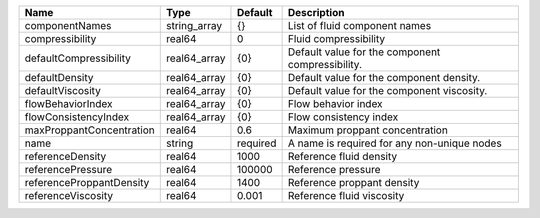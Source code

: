 

======================== ============ ======== ================================================ 
Name                     Type         Default  Description                                      
======================== ============ ======== ================================================ 
componentNames           string_array {}       List of fluid component names                    
compressibility          real64       0        Fluid compressibility                            
defaultCompressibility   real64_array {0}      Default value for the component compressibility. 
defaultDensity           real64_array {0}      Default value for the component density.         
defaultViscosity         real64_array {0}      Default value for the component viscosity.       
flowBehaviorIndex        real64_array {0}      Flow behavior index                              
flowConsistencyIndex     real64_array {0}      Flow consistency index                           
maxProppantConcentration real64       0.6      Maximum proppant concentration                   
name                     string       required A name is required for any non-unique nodes      
referenceDensity         real64       1000     Reference fluid density                          
referencePressure        real64       100000   Reference pressure                               
referenceProppantDensity real64       1400     Reference proppant density                       
referenceViscosity       real64       0.001    Reference fluid viscosity                        
======================== ============ ======== ================================================ 


